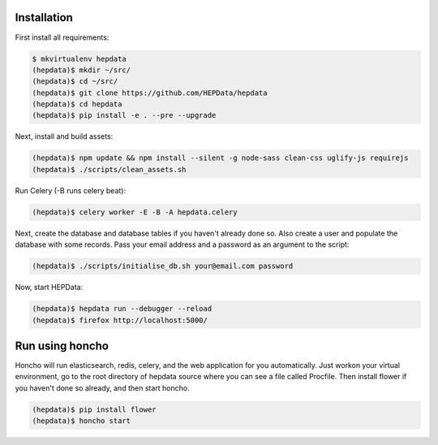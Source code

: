 Installation
============

First install all requirements:

.. code-block:: console

   $ mkvirtualenv hepdata
   (hepdata)$ mkdir ~/src/
   (hepdata)$ cd ~/src/
   (hepdata)$ git clone https://github.com/HEPData/hepdata
   (hepdata)$ cd hepdata
   (hepdata)$ pip install -e . --pre --upgrade

Next, install and build assets:

.. code-block:: console

   (hepdata)$ npm update && npm install --silent -g node-sass clean-css uglify-js requirejs
   (hepdata)$ ./scripts/clean_assets.sh

Run Celery (-B runs celery beat):

.. code-block:: console

   (hepdata)$ celery worker -E -B -A hepdata.celery

Next, create the database and database tables if you haven't already done so.
Also create a user and populate the database with some records.
Pass your email address and a password as an argument to the script:

.. code-block:: console

   (hepdata)$ ./scripts/initialise_db.sh your@email.com password

Now, start HEPData:

.. code-block:: console

   (hepdata)$ hepdata run --debugger --reload
   (hepdata)$ firefox http://localhost:5000/


Run using honcho
================

Honcho will run elasticsearch, redis, celery, and the web application for you automatically.
Just workon your virtual environment, go to the root directory of hepdata source where you can see a file called
Procfile. Then install flower if you haven't done so already, and then start honcho.

.. code-block:: console

   (hepdata)$ pip install flower
   (hepdata)$ honcho start
